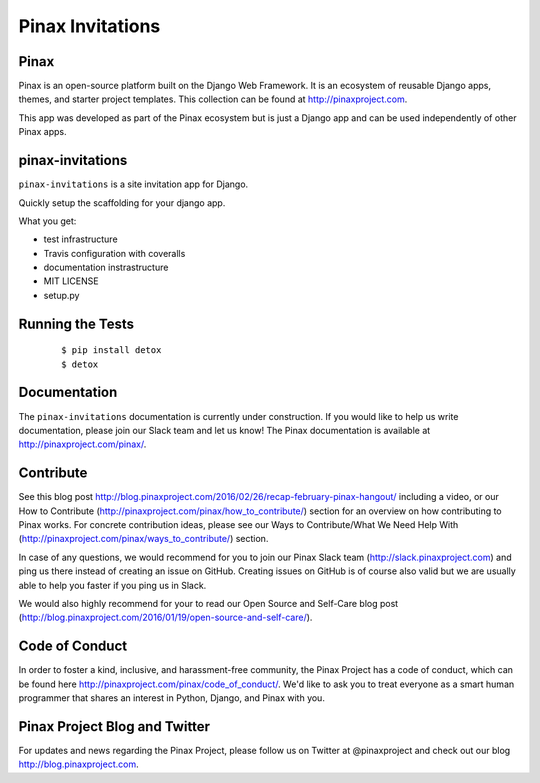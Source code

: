 Pinax Invitations
=================

.. image:: http://slack.pinaxproject.com/badge.svg
   :target: http://slack.pinaxproject.com/
   
.. image:: https://img.shields.io/travis/pinax/pinax-invitations.svg
   :target: https://travis-ci.org/pinax/pinax-invitations

.. image:: https://img.shields.io/coveralls/pinax/pinax-invitations.svg
   :target: https://coveralls.io/r/pinax/pinax-invitations

.. image:: https://img.shields.io/pypi/dm/pinax-invitations.svg
   :target:  https://pypi.python.org/pypi/pinax-invitations/

.. image:: https://img.shields.io/pypi/v/pinax-invitations.svg
   :target:  https://pypi.python.org/pypi/pinax-invitations/

.. image:: https://img.shields.io/badge/license-MIT-blue.svg
   :target:  https://pypi.python.org/pypi/pinax-invitations/
   

Pinax
------

Pinax is an open-source platform built on the Django Web Framework. It is an ecosystem of reusable Django apps, themes, and starter project templates. 
This collection can be found at http://pinaxproject.com.

This app was developed as part of the Pinax ecosystem but is just a Django app and can be used independently of other Pinax apps.


pinax-invitations
------------------

``pinax-invitations`` is a site invitation app for Django.

Quickly setup the scaffolding for your django app.

What you get:

* test infrastructure
* Travis configuration with coveralls
* documentation instrastructure
* MIT LICENSE
* setup.py


Running the Tests
------------------

    ::

        $ pip install detox
        $ detox
 
  
Documentation
--------------

The ``pinax-invitations`` documentation is currently under construction. If you would like to help us write documentation, please join our Slack team and let us know! 
The Pinax documentation is available at http://pinaxproject.com/pinax/.


Contribute
----------------

See this blog post http://blog.pinaxproject.com/2016/02/26/recap-february-pinax-hangout/ including a video, or our How to Contribute (http://pinaxproject.com/pinax/how_to_contribute/) section for an overview on how contributing to Pinax works. For concrete contribution ideas, please see our Ways to Contribute/What We Need Help With (http://pinaxproject.com/pinax/ways_to_contribute/) section.

In case of any questions, we would recommend for you to join our Pinax Slack team (http://slack.pinaxproject.com) and ping us there instead of creating an issue on GitHub. Creating issues on GitHub is of course also valid but we are usually able to help you faster if you ping us in Slack.

We would also highly recommend for your to read our Open Source and Self-Care blog post (http://blog.pinaxproject.com/2016/01/19/open-source-and-self-care/).  


Code of Conduct
----------------

In order to foster a kind, inclusive, and harassment-free community, the Pinax Project has a code of conduct, which can be found here  http://pinaxproject.com/pinax/code_of_conduct/. We'd like to ask you to treat everyone as a smart human programmer that shares an interest in Python, Django, and Pinax with you.


Pinax Project Blog and Twitter
-------------------------------

For updates and news regarding the Pinax Project, please follow us on Twitter at @pinaxproject and check out our blog http://blog.pinaxproject.com.


    
